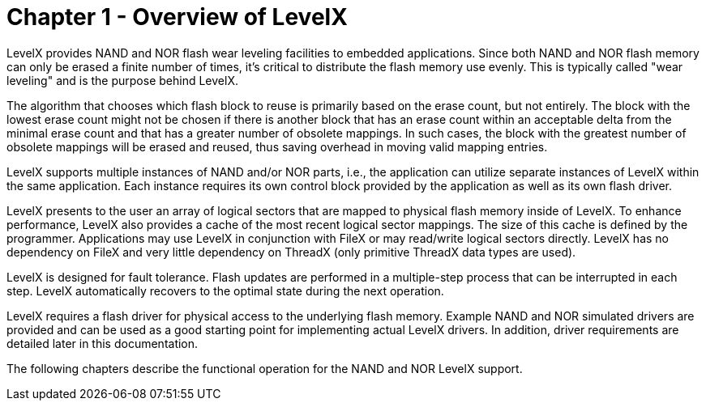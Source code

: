 ////

 Copyright (c) Microsoft
 Copyright (c) 2024-present Eclipse ThreadX contributors
 
 This program and the accompanying materials are made available 
 under the terms of the MIT license which is available at
 https://opensource.org/license/mit.
 
 SPDX-License-Identifier: MIT
 
 Contributors: 
     * Frédéric Desbiens - Initial AsciiDoc version.

////

= Chapter 1 - Overview of LevelX
:description: LevelX provides NAND and NOR flash wear leveling facilities to embedded applications.

LevelX provides NAND and NOR flash wear leveling facilities to embedded applications. Since both NAND and NOR flash memory can only be erased a finite number of times, it's critical to distribute the flash memory use evenly. This is typically called "wear leveling" and is the purpose behind LevelX.

The algorithm that chooses which flash block to reuse is primarily based on the erase count, but not entirely. The block with the lowest erase count might not be chosen if there is another block that has an erase count within an acceptable delta from the minimal erase count and that has a greater number of obsolete mappings. In such cases, the block with the greatest number of obsolete mappings will be erased and reused, thus saving overhead in moving valid mapping entries.

LevelX supports multiple instances of NAND and/or NOR parts, i.e., the application can utilize separate instances of LevelX within the same application. Each instance requires its own control block provided by the application as well as its own flash driver.

LevelX presents to the user an array of logical sectors that are mapped to physical flash memory inside of LevelX. To enhance performance, LevelX also provides a cache of the most recent logical sector mappings. The size of this cache is defined by the programmer. Applications may use LevelX in conjunction with FileX or may read/write logical sectors directly. LevelX has no dependency on FileX and very little dependency on ThreadX (only primitive ThreadX data types are used).

LevelX is designed for fault tolerance. Flash updates are performed in a multiple-step process that can be interrupted in each step. LevelX automatically recovers to the optimal state during the next operation.

LevelX requires a flash driver for physical access to the underlying flash memory. Example NAND and NOR simulated drivers are provided and can be used as a good starting point for implementing actual LevelX drivers. In addition, driver requirements are detailed later in this documentation.

The following chapters describe the functional operation for the NAND and NOR LevelX support.
